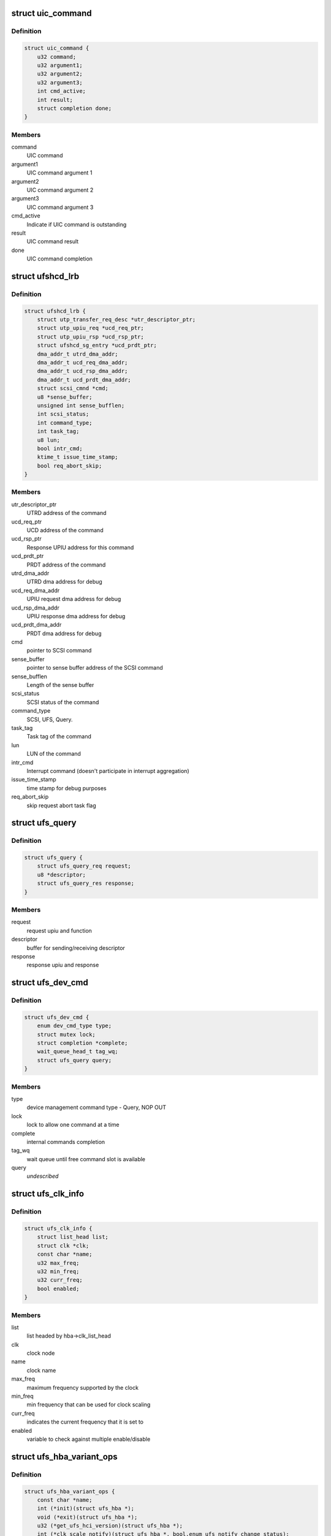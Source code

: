 .. -*- coding: utf-8; mode: rst -*-
.. src-file: drivers/scsi/ufs/ufshcd.h

.. _`uic_command`:

struct uic_command
==================

.. c:type:: struct uic_command

    UIC command structure

.. _`uic_command.definition`:

Definition
----------

.. code-block:: c

    struct uic_command {
        u32 command;
        u32 argument1;
        u32 argument2;
        u32 argument3;
        int cmd_active;
        int result;
        struct completion done;
    }

.. _`uic_command.members`:

Members
-------

command
    UIC command

argument1
    UIC command argument 1

argument2
    UIC command argument 2

argument3
    UIC command argument 3

cmd_active
    Indicate if UIC command is outstanding

result
    UIC command result

done
    UIC command completion

.. _`ufshcd_lrb`:

struct ufshcd_lrb
=================

.. c:type:: struct ufshcd_lrb

    local reference block

.. _`ufshcd_lrb.definition`:

Definition
----------

.. code-block:: c

    struct ufshcd_lrb {
        struct utp_transfer_req_desc *utr_descriptor_ptr;
        struct utp_upiu_req *ucd_req_ptr;
        struct utp_upiu_rsp *ucd_rsp_ptr;
        struct ufshcd_sg_entry *ucd_prdt_ptr;
        dma_addr_t utrd_dma_addr;
        dma_addr_t ucd_req_dma_addr;
        dma_addr_t ucd_rsp_dma_addr;
        dma_addr_t ucd_prdt_dma_addr;
        struct scsi_cmnd *cmd;
        u8 *sense_buffer;
        unsigned int sense_bufflen;
        int scsi_status;
        int command_type;
        int task_tag;
        u8 lun;
        bool intr_cmd;
        ktime_t issue_time_stamp;
        bool req_abort_skip;
    }

.. _`ufshcd_lrb.members`:

Members
-------

utr_descriptor_ptr
    UTRD address of the command

ucd_req_ptr
    UCD address of the command

ucd_rsp_ptr
    Response UPIU address for this command

ucd_prdt_ptr
    PRDT address of the command

utrd_dma_addr
    UTRD dma address for debug

ucd_req_dma_addr
    UPIU request dma address for debug

ucd_rsp_dma_addr
    UPIU response dma address for debug

ucd_prdt_dma_addr
    PRDT dma address for debug

cmd
    pointer to SCSI command

sense_buffer
    pointer to sense buffer address of the SCSI command

sense_bufflen
    Length of the sense buffer

scsi_status
    SCSI status of the command

command_type
    SCSI, UFS, Query.

task_tag
    Task tag of the command

lun
    LUN of the command

intr_cmd
    Interrupt command (doesn't participate in interrupt aggregation)

issue_time_stamp
    time stamp for debug purposes

req_abort_skip
    skip request abort task flag

.. _`ufs_query`:

struct ufs_query
================

.. c:type:: struct ufs_query

    holds relevant data structures for query request

.. _`ufs_query.definition`:

Definition
----------

.. code-block:: c

    struct ufs_query {
        struct ufs_query_req request;
        u8 *descriptor;
        struct ufs_query_res response;
    }

.. _`ufs_query.members`:

Members
-------

request
    request upiu and function

descriptor
    buffer for sending/receiving descriptor

response
    response upiu and response

.. _`ufs_dev_cmd`:

struct ufs_dev_cmd
==================

.. c:type:: struct ufs_dev_cmd

    all assosiated fields with device management commands

.. _`ufs_dev_cmd.definition`:

Definition
----------

.. code-block:: c

    struct ufs_dev_cmd {
        enum dev_cmd_type type;
        struct mutex lock;
        struct completion *complete;
        wait_queue_head_t tag_wq;
        struct ufs_query query;
    }

.. _`ufs_dev_cmd.members`:

Members
-------

type
    device management command type - Query, NOP OUT

lock
    lock to allow one command at a time

complete
    internal commands completion

tag_wq
    wait queue until free command slot is available

query
    *undescribed*

.. _`ufs_clk_info`:

struct ufs_clk_info
===================

.. c:type:: struct ufs_clk_info

    UFS clock related info

.. _`ufs_clk_info.definition`:

Definition
----------

.. code-block:: c

    struct ufs_clk_info {
        struct list_head list;
        struct clk *clk;
        const char *name;
        u32 max_freq;
        u32 min_freq;
        u32 curr_freq;
        bool enabled;
    }

.. _`ufs_clk_info.members`:

Members
-------

list
    list headed by hba->clk_list_head

clk
    clock node

name
    clock name

max_freq
    maximum frequency supported by the clock

min_freq
    min frequency that can be used for clock scaling

curr_freq
    indicates the current frequency that it is set to

enabled
    variable to check against multiple enable/disable

.. _`ufs_hba_variant_ops`:

struct ufs_hba_variant_ops
==========================

.. c:type:: struct ufs_hba_variant_ops

    variant specific callbacks

.. _`ufs_hba_variant_ops.definition`:

Definition
----------

.. code-block:: c

    struct ufs_hba_variant_ops {
        const char *name;
        int (*init)(struct ufs_hba *);
        void (*exit)(struct ufs_hba *);
        u32 (*get_ufs_hci_version)(struct ufs_hba *);
        int (*clk_scale_notify)(struct ufs_hba *, bool,enum ufs_notify_change_status);
        int (*setup_clocks)(struct ufs_hba *, bool,enum ufs_notify_change_status);
        int (*setup_regulators)(struct ufs_hba *, bool);
        int (*hce_enable_notify)(struct ufs_hba *,enum ufs_notify_change_status);
        int (*link_startup_notify)(struct ufs_hba *,enum ufs_notify_change_status);
        int (*pwr_change_notify)(struct ufs_hba *,enum ufs_notify_change_status status,struct ufs_pa_layer_attr *,struct ufs_pa_layer_attr *);
        void (*setup_xfer_req)(struct ufs_hba *, int, bool);
        void (*setup_task_mgmt)(struct ufs_hba *, int, u8);
        void (*hibern8_notify)(struct ufs_hba *, enum uic_cmd_dme,enum ufs_notify_change_status);
        int (*apply_dev_quirks)(struct ufs_hba *);
        int (*suspend)(struct ufs_hba *, enum ufs_pm_op);
        int (*resume)(struct ufs_hba *, enum ufs_pm_op);
        void (*dbg_register_dump)(struct ufs_hba *hba);
        int (*phy_initialization)(struct ufs_hba *);
    }

.. _`ufs_hba_variant_ops.members`:

Members
-------

name
    variant name

init
    called when the driver is initialized

exit
    called to cleanup everything done in init

get_ufs_hci_version
    called to get UFS HCI version

clk_scale_notify
    notifies that clks are scaled up/down

setup_clocks
    called before touching any of the controller registers

setup_regulators
    called before accessing the host controller

hce_enable_notify
    called before and after HCE enable bit is set to allow
    variant specific Uni-Pro initialization.

link_startup_notify
    called before and after Link startup is carried out
    to allow variant specific Uni-Pro initialization.

pwr_change_notify
    called before and after a power mode change
    is carried out to allow vendor spesific capabilities
    to be set.

setup_xfer_req
    called before any transfer request is issued
    to set some things

setup_task_mgmt
    called before any task management request is issued
    to set some things

hibern8_notify
    called around hibern8 enter/exit

apply_dev_quirks
    called to apply device specific quirks

suspend
    called during host controller PM callback

resume
    called during host controller PM callback

dbg_register_dump
    used to dump controller debug information

phy_initialization
    used to initialize phys

.. _`ufs_clk_gating`:

struct ufs_clk_gating
=====================

.. c:type:: struct ufs_clk_gating

    UFS clock gating related info

.. _`ufs_clk_gating.definition`:

Definition
----------

.. code-block:: c

    struct ufs_clk_gating {
        struct delayed_work gate_work;
        struct work_struct ungate_work;
        enum clk_gating_state state;
        unsigned long delay_ms;
        bool is_suspended;
        struct device_attribute delay_attr;
        struct device_attribute enable_attr;
        bool is_enabled;
        int active_reqs;
    }

.. _`ufs_clk_gating.members`:

Members
-------

gate_work
    worker to turn off clocks after some delay as specified in
    delay_ms

ungate_work
    worker to turn on clocks that will be used in case of
    interrupt context

state
    the current clocks state

delay_ms
    gating delay in ms

is_suspended
    clk gating is suspended when set to 1 which can be used
    during suspend/resume

delay_attr
    sysfs attribute to control delay_attr

enable_attr
    sysfs attribute to enable/disable clock gating

is_enabled
    Indicates the current status of clock gating

active_reqs
    number of requests that are pending and should be waited for
    completion before gating clocks.

.. _`ufs_clk_scaling`:

struct ufs_clk_scaling
======================

.. c:type:: struct ufs_clk_scaling

    UFS clock scaling related data

.. _`ufs_clk_scaling.definition`:

Definition
----------

.. code-block:: c

    struct ufs_clk_scaling {
        int active_reqs;
        unsigned long tot_busy_t;
        unsigned long window_start_t;
        ktime_t busy_start_t;
        struct device_attribute enable_attr;
        struct ufs_saved_pwr_info saved_pwr_info;
        struct workqueue_struct *workq;
        struct work_struct suspend_work;
        struct work_struct resume_work;
        bool is_allowed;
        bool is_busy_started;
        bool is_suspended;
    }

.. _`ufs_clk_scaling.members`:

Members
-------

active_reqs
    number of requests that are pending. If this is zero when
    devfreq ->target() function is called then schedule "suspend_work" to
    suspend devfreq.

tot_busy_t
    Total busy time in current polling window

window_start_t
    Start time (in jiffies) of the current polling window

busy_start_t
    Start time of current busy period

enable_attr
    sysfs attribute to enable/disable clock scaling

saved_pwr_info
    UFS power mode may also be changed during scaling and this
    one keeps track of previous power mode.

workq
    workqueue to schedule devfreq suspend/resume work

suspend_work
    worker to suspend devfreq

resume_work
    worker to resume devfreq

is_allowed
    tracks if scaling is currently allowed or not

is_busy_started
    tracks if busy period has started or not

is_suspended
    tracks if devfreq is suspended or not

.. _`ufs_init_prefetch`:

struct ufs_init_prefetch
========================

.. c:type:: struct ufs_init_prefetch

    contains data that is pre-fetched once during initialization

.. _`ufs_init_prefetch.definition`:

Definition
----------

.. code-block:: c

    struct ufs_init_prefetch {
        u32 icc_level;
    }

.. _`ufs_init_prefetch.members`:

Members
-------

icc_level
    icc level which was read during initialization

.. _`ufs_uic_err_reg_hist`:

struct ufs_uic_err_reg_hist
===========================

.. c:type:: struct ufs_uic_err_reg_hist

    keeps history of uic errors

.. _`ufs_uic_err_reg_hist.definition`:

Definition
----------

.. code-block:: c

    struct ufs_uic_err_reg_hist {
        int pos;
        u32 reg;
        ktime_t tstamp;
    }

.. _`ufs_uic_err_reg_hist.members`:

Members
-------

pos
    index to indicate cyclic buffer position

reg
    cyclic buffer for registers value

tstamp
    cyclic buffer for time stamp

.. _`ufs_stats`:

struct ufs_stats
================

.. c:type:: struct ufs_stats

    keeps usage/err statistics

.. _`ufs_stats.definition`:

Definition
----------

.. code-block:: c

    struct ufs_stats {
        u32 hibern8_exit_cnt;
        ktime_t last_hibern8_exit_tstamp;
        struct ufs_uic_err_reg_hist pa_err;
        struct ufs_uic_err_reg_hist dl_err;
        struct ufs_uic_err_reg_hist nl_err;
        struct ufs_uic_err_reg_hist tl_err;
        struct ufs_uic_err_reg_hist dme_err;
    }

.. _`ufs_stats.members`:

Members
-------

hibern8_exit_cnt
    Counter to keep track of number of exits,
    reset this after link-startup.

last_hibern8_exit_tstamp
    Set time after the hibern8 exit.
    Clear after the first successful command completion.

pa_err
    tracks pa-uic errors

dl_err
    tracks dl-uic errors

nl_err
    tracks nl-uic errors

tl_err
    tracks tl-uic errors

dme_err
    tracks dme errors

.. _`ufs_hba`:

struct ufs_hba
==============

.. c:type:: struct ufs_hba

    per adapter private structure

.. _`ufs_hba.definition`:

Definition
----------

.. code-block:: c

    struct ufs_hba {
        void __iomem *mmio_base;
        struct utp_transfer_cmd_desc *ucdl_base_addr;
        struct utp_transfer_req_desc *utrdl_base_addr;
        struct utp_task_req_desc *utmrdl_base_addr;
        dma_addr_t ucdl_dma_addr;
        dma_addr_t utrdl_dma_addr;
        dma_addr_t utmrdl_dma_addr;
        struct Scsi_Host *host;
        struct device *dev;
        struct scsi_device *sdev_ufs_device;
        enum ufs_dev_pwr_mode curr_dev_pwr_mode;
        enum uic_link_state uic_link_state;
        enum ufs_pm_level rpm_lvl;
        enum ufs_pm_level spm_lvl;
        struct device_attribute rpm_lvl_attr;
        struct device_attribute spm_lvl_attr;
        int pm_op_in_progress;
        struct ufshcd_lrb *lrb;
        unsigned long lrb_in_use;
        unsigned long outstanding_tasks;
        unsigned long outstanding_reqs;
        u32 capabilities;
        int nutrs;
        int nutmrs;
        u32 ufs_version;
        struct ufs_hba_variant_ops *vops;
        void *priv;
        unsigned int irq;
        bool is_irq_enabled;
    #define UFSHCD_QUIRK_BROKEN_INTR_AGGR UFS_BIT0
    #define UFSHCD_QUIRK_DELAY_BEFORE_DME_CMDS UFS_BIT1
    #define UFSHCD_QUIRK_BROKEN_LCC UFS_BIT2
    #define UFSHCD_QUIRK_BROKEN_PA_RXHSUNTERMCAP UFS_BIT3
    #define UFSHCD_QUIRK_DME_PEER_ACCESS_AUTO_MODE UFS_BIT4
    #define UFSHCD_QUIRK_BROKEN_UFS_HCI_VERSION UFS_BIT5
    #define UFSHCD_QUIRK_PRDT_BYTE_GRAN UFS_BIT7
        unsigned int quirks;
        unsigned int dev_quirks;
        wait_queue_head_t tm_wq;
        wait_queue_head_t tm_tag_wq;
        unsigned long tm_condition;
        unsigned long tm_slots_in_use;
        struct uic_command *active_uic_cmd;
        struct mutex uic_cmd_mutex;
        struct completion *uic_async_done;
        u32 ufshcd_state;
        u32 eh_flags;
        u32 intr_mask;
        u16 ee_ctrl_mask;
        bool is_powered;
        bool is_init_prefetch;
        struct ufs_init_prefetch init_prefetch_data;
        struct work_struct eh_work;
        struct work_struct eeh_work;
        u32 errors;
        u32 uic_error;
        u32 saved_err;
        u32 saved_uic_err;
        struct ufs_stats ufs_stats;
        struct ufs_dev_cmd dev_cmd;
        ktime_t last_dme_cmd_tstamp;
        struct ufs_dev_info dev_info;
        bool auto_bkops_enabled;
        struct ufs_vreg_info vreg_info;
        struct list_head clk_list_head;
        bool wlun_dev_clr_ua;
        int req_abort_count;
        u32 lanes_per_direction;
        struct ufs_pa_layer_attr pwr_info;
        struct ufs_pwr_mode_info max_pwr_info;
        struct ufs_clk_gating clk_gating;
        u32 caps;
    #define UFSHCD_CAP_CLK_GATING 1 << 0
    #define UFSHCD_CAP_HIBERN8_WITH_CLK_GATING 1 << 1
    #define UFSHCD_CAP_CLK_SCALING 1 << 2
    #define UFSHCD_CAP_AUTO_BKOPS_SUSPEND 1 << 3
    #define UFSHCD_CAP_INTR_AGGR 1 << 4
    #define UFSHCD_CAP_KEEP_AUTO_BKOPS_ENABLED_EXCEPT_SUSPEND 1 << 5
        struct devfreq *devfreq;
        struct ufs_clk_scaling clk_scaling;
        bool is_sys_suspended;
        enum bkops_status urgent_bkops_lvl;
        bool is_urgent_bkops_lvl_checked;
        struct rw_semaphore clk_scaling_lock;
        struct ufs_desc_size desc_size;
    }

.. _`ufs_hba.members`:

Members
-------

mmio_base
    UFSHCI base register address

ucdl_base_addr
    UFS Command Descriptor base address

utrdl_base_addr
    UTP Transfer Request Descriptor base address

utmrdl_base_addr
    UTP Task Management Descriptor base address

ucdl_dma_addr
    UFS Command Descriptor DMA address

utrdl_dma_addr
    UTRDL DMA address

utmrdl_dma_addr
    UTMRDL DMA address

host
    Scsi_Host instance of the driver

dev
    device handle

sdev_ufs_device
    *undescribed*

curr_dev_pwr_mode
    *undescribed*

uic_link_state
    *undescribed*

rpm_lvl
    *undescribed*

spm_lvl
    *undescribed*

rpm_lvl_attr
    *undescribed*

spm_lvl_attr
    *undescribed*

pm_op_in_progress
    *undescribed*

lrb
    local reference block

lrb_in_use
    lrb in use

outstanding_tasks
    Bits representing outstanding task requests

outstanding_reqs
    Bits representing outstanding transfer requests

capabilities
    UFS Controller Capabilities

nutrs
    Transfer Request Queue depth supported by controller

nutmrs
    Task Management Queue depth supported by controller

ufs_version
    UFS Version to which controller complies

vops
    pointer to variant specific operations

priv
    pointer to variant specific private data

irq
    Irq number of the controller

is_irq_enabled
    *undescribed*

quirks
    *undescribed*

dev_quirks
    *undescribed*

tm_wq
    wait queue for task management

tm_tag_wq
    wait queue for free task management slots

tm_condition
    condition variable for task management

tm_slots_in_use
    bit map of task management request slots in use

active_uic_cmd
    handle of active UIC command

uic_cmd_mutex
    mutex for uic command

uic_async_done
    *undescribed*

ufshcd_state
    UFSHCD states

eh_flags
    Error handling flags

intr_mask
    Interrupt Mask Bits

ee_ctrl_mask
    Exception event control mask

is_powered
    flag to check if HBA is powered

is_init_prefetch
    flag to check if data was pre-fetched in initialization

init_prefetch_data
    data pre-fetched during initialization

eh_work
    Worker to handle UFS errors that require s/w attention

eeh_work
    Worker to handle exception events

errors
    HBA errors

uic_error
    UFS interconnect layer error status

saved_err
    sticky error mask

saved_uic_err
    sticky UIC error mask

ufs_stats
    *undescribed*

dev_cmd
    ufs device management command information

last_dme_cmd_tstamp
    time stamp of the last completed DME command

dev_info
    *undescribed*

auto_bkops_enabled
    to track whether bkops is enabled in device

vreg_info
    UFS device voltage regulator information

clk_list_head
    UFS host controller clocks list node head

wlun_dev_clr_ua
    *undescribed*

req_abort_count
    *undescribed*

lanes_per_direction
    *undescribed*

pwr_info
    holds current power mode

max_pwr_info
    keeps the device max valid pwm

clk_gating
    *undescribed*

caps
    *undescribed*

devfreq
    *undescribed*

clk_scaling
    *undescribed*

is_sys_suspended
    *undescribed*

urgent_bkops_lvl
    keeps track of urgent bkops level for device

is_urgent_bkops_lvl_checked
    keeps track if the urgent bkops level for
    device is known or not.

clk_scaling_lock
    *undescribed*

desc_size
    descriptor sizes reported by device

.. _`ufshcd_rmwl`:

ufshcd_rmwl
===========

.. c:function:: void ufshcd_rmwl(struct ufs_hba *hba, u32 mask, u32 val, u32 reg)

    read modify write into a register \ ``hba``\  - per adapter instance \ ``mask``\  - mask to apply on read value \ ``val``\  - actual value to write \ ``reg``\  - register address

    :param struct ufs_hba \*hba:
        *undescribed*

    :param u32 mask:
        *undescribed*

    :param u32 val:
        *undescribed*

    :param u32 reg:
        *undescribed*

.. _`ufshcd_set_variant`:

ufshcd_set_variant
==================

.. c:function:: void ufshcd_set_variant(struct ufs_hba *hba, void *variant)

    set variant specific data to the hba \ ``hba``\  - per adapter instance \ ``variant``\  - pointer to variant specific data

    :param struct ufs_hba \*hba:
        *undescribed*

    :param void \*variant:
        *undescribed*

.. _`ufshcd_get_variant`:

ufshcd_get_variant
==================

.. c:function:: void *ufshcd_get_variant(struct ufs_hba *hba)

    get variant specific data from the hba \ ``hba``\  - per adapter instance

    :param struct ufs_hba \*hba:
        *undescribed*

.. This file was automatic generated / don't edit.

